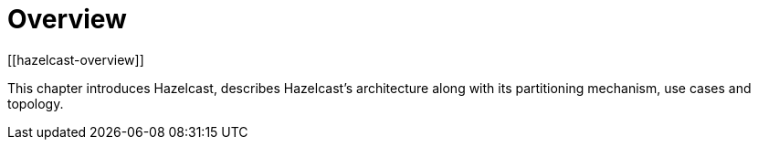 = Overview
[[hazelcast-overview]]

This chapter introduces Hazelcast, describes Hazelcast's architecture along with its
partitioning mechanism, use cases and topology.









